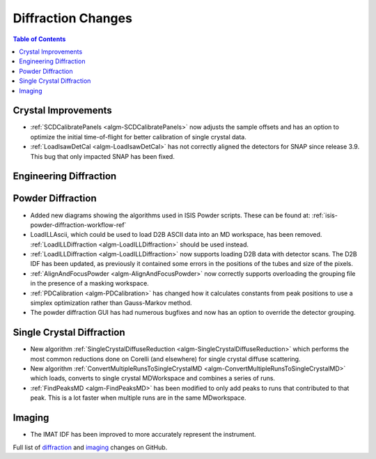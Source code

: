 ===================
Diffraction Changes
===================

.. contents:: Table of Contents
   :local:

Crystal Improvements
--------------------

- :ref:`SCDCalibratePanels <algm-SCDCalibratePanels>` now adjusts the sample offsets and has an option to optimize the initial time-of-flight for better calibration of single crystal data.
- :ref:`LoadIsawDetCal <algm-LoadIsawDetCal>` has not correctly aligned the detectors for SNAP since release 3.9. This bug that only impacted SNAP has been fixed.

Engineering Diffraction
-----------------------

Powder Diffraction
------------------

- Added new diagrams showing the algorithms used in ISIS Powder scripts. These can be found at: :ref:`isis-powder-diffraction-workflow-ref`
- LoadILLAscii, which could be used to load D2B ASCII data into an MD workspace, has been removed. :ref:`LoadILLDiffraction <algm-LoadILLDiffraction>` should be used instead.
- :ref:`LoadILLDiffraction <algm-LoadILLDiffraction>` now supports loading D2B data with detector scans. The D2B IDF has been updated, as previously it contained some errors in the positions of the tubes and size of the pixels.
- :ref:`AlignAndFocusPowder <algm-AlignAndFocusPowder>` now correctly supports overloading the grouping file in the presence of a masking workspace.
- :ref:`PDCalibration <algm-PDCalibration>` has changed how it calculates constants from peak positions to use a simplex optimization rather than Gauss-Markov method.
- The powder diffraction GUI has had numerous bugfixes and now has an option to override the detector grouping.


Single Crystal Diffraction
--------------------------

- New algorithm :ref:`SingleCrystalDiffuseReduction <algm-SingleCrystalDiffuseReduction>` which performs the most common reductions done on Corelli (and elsewhere) for single crystal diffuse scattering.
- New algorithm :ref:`ConvertMultipleRunsToSingleCrystalMD <algm-ConvertMultipleRunsToSingleCrystalMD>` which loads, converts to single crystal MDWorkspace and combines a series of runs.
- :ref:`FindPeaksMD <algm-FindPeaksMD>` has been modified to only add peaks to runs that contributed to that peak. This is a lot faster when multiple runs are in the same MDworkspace.


Imaging
-------

- The IMAT IDF has been improved to more accurately represent the instrument.


Full list of `diffraction <http://github.com/mantidproject/mantid/pulls?q=is%3Apr+milestone%3A%22Release+3.11%22+is%3Amerged+label%3A%22Component%3A+Diffraction%22>`_
and
`imaging <http://github.com/mantidproject/mantid/pulls?q=is%3Apr+milestone%3A%22Release+3.11%22+is%3Amerged+label%3A%22Component%3A+Imaging%22>`_ changes on GitHub.
